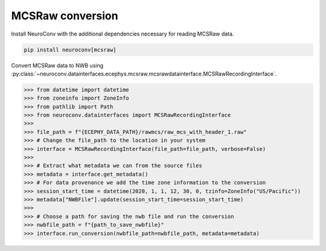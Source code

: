 MCSRaw conversion
-----------------

Install NeuroConv with the additional dependencies necessary for reading MCSRaw data.

.. code-block:: bash

    pip install neuroconv[mcsraw]

Convert MCSRaw data to NWB using :py:class:`~neuroconv.datainterfaces.ecephys.mcsraw.mcsrawdatainterface.MCSRawRecordingInterface`.

.. code-block:: python

    >>> from datetime import datetime
    >>> from zoneinfo import ZoneInfo
    >>> from pathlib import Path
    >>> from neuroconv.datainterfaces import MCSRawRecordingInterface
    >>>
    >>> file_path = f"{ECEPHY_DATA_PATH}/rawmcs/raw_mcs_with_header_1.raw"
    >>> # Change the file_path to the location in your system
    >>> interface = MCSRawRecordingInterface(file_path=file_path, verbose=False)
    >>>
    >>> # Extract what metadata we can from the source files
    >>> metadata = interface.get_metadata()
    >>> # For data provenance we add the time zone information to the conversion
    >>> session_start_time = datetime(2020, 1, 1, 12, 30, 0, tzinfo=ZoneInfo("US/Pacific"))
    >>> metadata["NWBFile"].update(session_start_time=session_start_time)
    >>>
    >>> # Choose a path for saving the nwb file and run the conversion
    >>> nwbfile_path = f"{path_to_save_nwbfile}"
    >>> interface.run_conversion(nwbfile_path=nwbfile_path, metadata=metadata)
